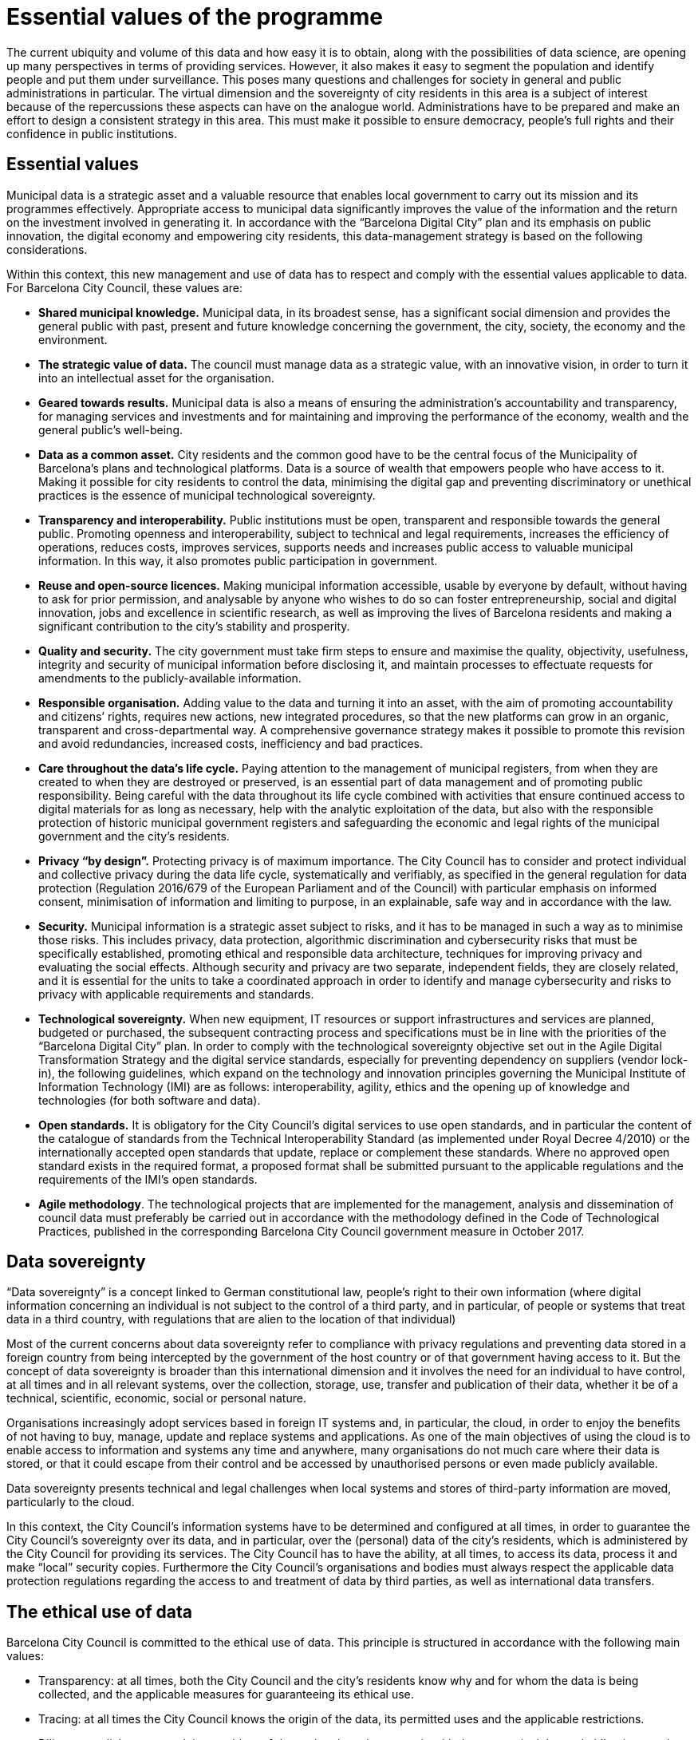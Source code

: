 # Essential values of the programme

The current ubiquity and volume of this data and how easy it is to obtain, along with the possibilities of data science, are opening up many perspectives in terms of providing services.
However, it also makes it easy to segment the population and identify people and put them under surveillance.
This poses many questions and challenges for society in general and public administrations in particular.
The virtual dimension and the sovereignty of city residents in this area is a subject of interest because of the repercussions these aspects can have on the analogue world.
Administrations have to be prepared and make an effort to design a consistent strategy in this area.
This must make it possible to ensure democracy, people’s full rights and their confidence in public institutions.

## Essential values

Municipal data is a strategic asset and a valuable resource that enables local government to carry out its mission and its programmes effectively.
Appropriate access to municipal data significantly improves the value of the information and the return on the investment involved in generating it.
In accordance with the “Barcelona Digital City” plan and its emphasis on public innovation, the digital economy and empowering city residents, this data-management strategy is based on the following considerations.

Within this context, this new management and use of data has to respect and comply with the essential values applicable to data.
For Barcelona City Council, these values are:

* *Shared municipal knowledge.*
Municipal data, in its broadest sense, has a significant social dimension and provides the general public with past, present and future knowledge concerning the government, the city, society, the economy and the environment.

* *The strategic value of data.*
The council must manage data as a strategic value, with an innovative vision, in order to turn it into an intellectual asset for the organisation.

* *Geared towards results.*
Municipal data is also a means of ensuring the administration’s accountability and transparency, for managing services and investments and for maintaining and improving the performance of the economy, wealth and the general public’s well-being.

* *Data as a common asset.*
City residents and the common good have to be the central focus of the Municipality of Barcelona’s plans and technological platforms.
Data is a source of wealth that empowers people who have access to it.
Making it possible for city residents to control the data, minimising the digital gap and preventing discriminatory or unethical practices is the essence of municipal technological sovereignty.

* *Transparency and interoperability.*
Public institutions must be open, transparent and responsible towards the general public.
Promoting openness and interoperability, subject to technical and legal requirements, increases the efficiency of operations, reduces costs, improves services, supports needs and increases public access to valuable municipal information.
In this way, it also promotes public participation in government.

* *Reuse and open-source licences.*
Making municipal information accessible, usable by everyone by default, without having to ask for prior permission, and analysable by anyone who wishes to do so can foster entrepreneurship, social and digital innovation, jobs and excellence in scientific research, as well as improving the lives of Barcelona residents and making a significant contribution to the city’s stability and prosperity.

* *Quality and security.*
The city government must take firm steps to ensure and maximise the quality, objectivity, usefulness, integrity and security of municipal information before disclosing it, and maintain processes to effectuate requests for amendments to the publicly-available information.

* *Responsible organisation.*
Adding value to the data and turning it into an asset, with the aim of promoting accountability and citizens’ rights, requires new actions, new integrated procedures, so that the new platforms can grow in an organic, transparent and cross-departmental way.
A comprehensive governance strategy makes it possible to promote this revision and avoid redundancies, increased costs, inefficiency and bad practices.

* *Care throughout the data’s life cycle.*
Paying attention to the management of municipal registers, from when they are created to when they are destroyed or preserved, is an essential part of data management and of promoting public responsibility.
Being careful with the data throughout its life cycle combined with activities that ensure continued access to digital materials for as long as necessary, help with the analytic exploitation of the data, but also with the responsible protection of historic municipal government registers and safeguarding the economic and legal rights of the municipal government and the city’s residents.

* *Privacy “by design”.*
Protecting privacy is of maximum importance.
The City Council has to consider and protect individual and collective privacy during the data life cycle, systematically and verifiably, as specified in the general regulation for data protection (Regulation 2016/679 of the European Parliament and of the Council) with particular emphasis on informed consent, minimisation of information and limiting to purpose, in an explainable, safe way and in accordance with the law.

* *Security.*
Municipal information is a strategic asset subject to risks, and it has to be managed in such a way as to minimise those risks.
This includes privacy, data protection, algorithmic discrimination and cybersecurity risks that must be specifically established, promoting ethical and responsible data architecture, techniques for improving privacy and evaluating the social effects.
Although security and privacy are two separate, independent fields, they are closely related, and it is essential for the units to take a coordinated approach in order to identify and manage cybersecurity and risks to privacy with applicable requirements and standards.

* *Technological sovereignty.*
When new equipment, IT resources or support infrastructures and services are planned, budgeted or purchased, the subsequent contracting process and specifications must be in line with the priorities of the “Barcelona Digital City” plan.
In order to comply with the technological sovereignty objective set out in the Agile Digital Transformation Strategy and the digital service standards, especially for preventing dependency on suppliers (vendor lock-in), the following guidelines, which expand on the technology and innovation principles governing the Municipal Institute of Information Technology (IMI) are as follows: interoperability, agility, ethics and the opening up of knowledge and technologies (for both software and data).

* *Open standards.*
It is obligatory for the City Council’s digital services to use open standards, and in particular the content of the catalogue of standards from the Technical Interoperability Standard (as implemented under Royal Decree 4/2010) or the internationally accepted open standards that update, replace or complement these standards.
Where no approved open standard exists in the required format, a proposed format shall be submitted pursuant to the applicable regulations and the requirements of the IMI’s open standards.

* *Agile methodology*.
The technological projects that are implemented for the management, analysis and dissemination of council data must preferably be carried out in accordance with the methodology defined in the Code of Technological Practices, published in the corresponding Barcelona City Council government measure in October 2017.

## Data sovereignty

“Data sovereignty” is a concept linked to German constitutional law, people’s right to their own information (where digital information concerning an individual is not subject to the control of a third party, and in particular, of people or systems that treat data in a third country, with regulations that are alien to the location of that individual)

Most of the current concerns about data sovereignty refer to compliance with privacy regulations and preventing data stored in a foreign country from being intercepted by the government of the host country or of that government having access to it.
But the concept of data sovereignty is broader than this international dimension and it involves the need for an individual to have control, at all times and in all relevant systems, over the collection, storage, use, transfer and publication of their data, whether it be of a technical, scientific, economic, social or personal nature.

Organisations increasingly adopt services based in foreign IT systems and, in particular, the cloud, in order to enjoy the benefits of not having to buy, manage, update and replace systems and applications.
As one of the main objectives of using the cloud is to enable access to information and systems any time and anywhere, many organisations do not much care where their data is stored, or that it could escape from their control and be accessed by unauthorised persons or even made publicly available.

Data sovereignty presents technical and legal challenges when local systems and stores of third-party information are moved, particularly to the cloud.

In this context, the City Council’s information systems have to be determined and configured at all times, in order to guarantee the City Council’s sovereignty over its data, and in particular, over the (personal) data of the city’s residents, which is administered by the City Council for providing its services.
The City Council has to have the ability, at all times, to access its data, process it and make “local” security copies.
Furthermore the City Council’s organisations and bodies must always respect the applicable data protection regulations regarding the access to and treatment of data by third parties, as well as international data transfers.

## The ethical use of data

Barcelona City Council is committed to the ethical use of data.
This principle is structured in accordance with the following main values:

* Transparency: at all times, both the City Council and the city’s residents know why and for whom the data is being collected, and the applicable measures for guaranteeing its ethical use.
* Tracing: at all times the City Council knows the origin of the data, its permitted uses and the applicable restrictions.
* Diligence: collaborators and the providers of data-related services comply with the same principles and obligations as the City Council, and the City Council oversees this compliance.
* Privacy: any use of personal data must comply with data-protection regulations, and in particular with the principles applicable to its treatment, including fairness, integrity and accuracy, purpose limitation and data minimisation.
* Trust: data must always be used in accordance with the general public’s expectations, and the City Council must implement control and feedback systems to gauge this compliance.
* Responsibility: The City Council assumes responsibility for all data uses that are undertaken.
* Benefit: the data must always be used for the benefit of city residents and society.

All projects that involve the processing of city data must comply with these principles.

Furthermore, many of today’s operations and decisions, which used to be carried out by human beings, are increasingly being delegated to algorithms, which can advise, if not decide, how the collected data should be interpreted and processed by information systems and what actions should be taken as a result.
More and more often, these algorithms affect social processes, business transactions and governmental decisions, as well as the way we perceive, understand and interact with each other and our surroundings.
The differences between the design and operation of these algorithms and our understanding of what they involve can have serious ethical consequences that affect individual people and groups of citizens.
It is essential for the decisions made by the City Council using algorithms based on our data to be accountable (applying the concept of algorithmic accountability) and that they ensure the ethical principles of respecting rights, justice, the concept of fairness, well-being and virtue.

As part of this measure, a DMO working group will be set up to identify the subjects raised by algorithmic determinism relating to automated decisions taken by the City Council, and to identify the necessary measures for ensuring the following ethical principles, in order to determine if instruction on the subject will be needed in the future, with the aim of establishing applicable regulations for the ethical use of data and algorithms in Barcelona City Council.

* Transparency: the right of city residents (including the staff of the City Council and related organisations) to be informed about automated decisions and their underlying algorithms.
* Due process: the right of city residents to take action and initiate appeals relating to data processing and the automated decisions that affect them.
* Accountability and proportionality: ensuring that automated decisions are fair and proportional, and that they do not prejudice city residents (in particular, that they are not discriminatory in any way).

Within this context, algorithmic accountability is supported by the transparency of the City Council’s open source code IT systems involved in decision-making (or for supporting decision-making).
Wherever possible, projects based on data (data driven) will be able to check the algorithms using simulations based on city data.
Likewise, using open source code or other means, third-party technology suppliers must reveal the underlying logic behind any IT process for automated decisions (or for supporting decision-making) pertaining to any of their systems used by the City Council.

Ethical values and principles must be considered as intrinsic features of the City Council’s data model and data governance, and the working group will help to build this data model and appropriate controls for its governance, and to establish a process for providing an ethical evaluation of any development project.
